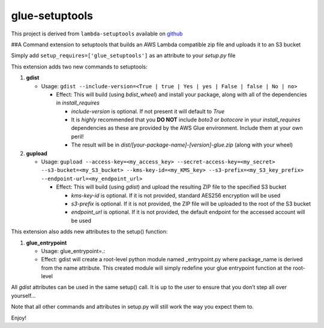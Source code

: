 glue-setuptools
===============

This project is derived from ``lambda-setuptools`` available on
`github <https://github.com/QuiNovas/lambda-setuptools>`__

##A Command extension to setuptools that builds an AWS Lambda compatible
zip file and uploads it to an S3 bucket

Simply add ``setup_requires=['glue_setuptools']`` as an attribute to
your *setup.py* file

This extension adds two new commands to setuptools:

1. **gdist**

   -  Usage:
      ``gdist --include-version=<True | true | Yes | yes | False | false | No | no>``

      -  Effect: This will build (using *bdist_wheel*) and install your
         package, along with all of the dependencies in
         *install_requires*

         -  *include-version* is optional. If not present it will
            default to *True*
         -  It is *highly* recommended that you **DO NOT** include
            *boto3* or *botocore* in your *install_requires*
            dependencies as these are provided by the AWS Glue
            environment. Include them at your own peril!
         -  The result will be in
            *dist/[your-package-name]-[version]-glue.zip* (along with
            your wheel)

2. **gupload**

   -  Usage:
      ``gupload --access-key=<my_access_key> --secret-access-key=<my_secret> --s3-bucket=<my_S3_bucket> --kms-key-id=<my_KMS_key> --s3-prefix=<my_S3_key_prefix> --endpoint-url=<my_endpoint_url>``

      -  Effect: This will build (using *gdist*) and upload the
         resulting ZIP file to the specified S3 bucket

         -  *kms-key-id* is optional. If it is not provided, standard
            AES256 encryption will be used
         -  *s3-prefix* is optional. If it is not provided, the ZIP file
            will be uploaded to the root of the S3 bucket
         -  *endpoint_url* is optional. If it is not provided, the
            default endpoint for the accessed account will be used

This extension also adds new attributes to the setup() function:

1. **glue_entrypoint**

   -  Usage: glue_entrypoint=.:
   -  Effect: gdist will create a root-level python module named
      \_entrypoint.py where package_name is derived from the name
      attribute. This created module will simply redefine your glue
      entrypoint function at the root-level

All *gdist* attributes can be used in the same setup() call. It is up to
the user to ensure that you don’t step all over yourself…

Note that all other commands and attributes in setup.py will still work
the way you expect them to.

Enjoy!
